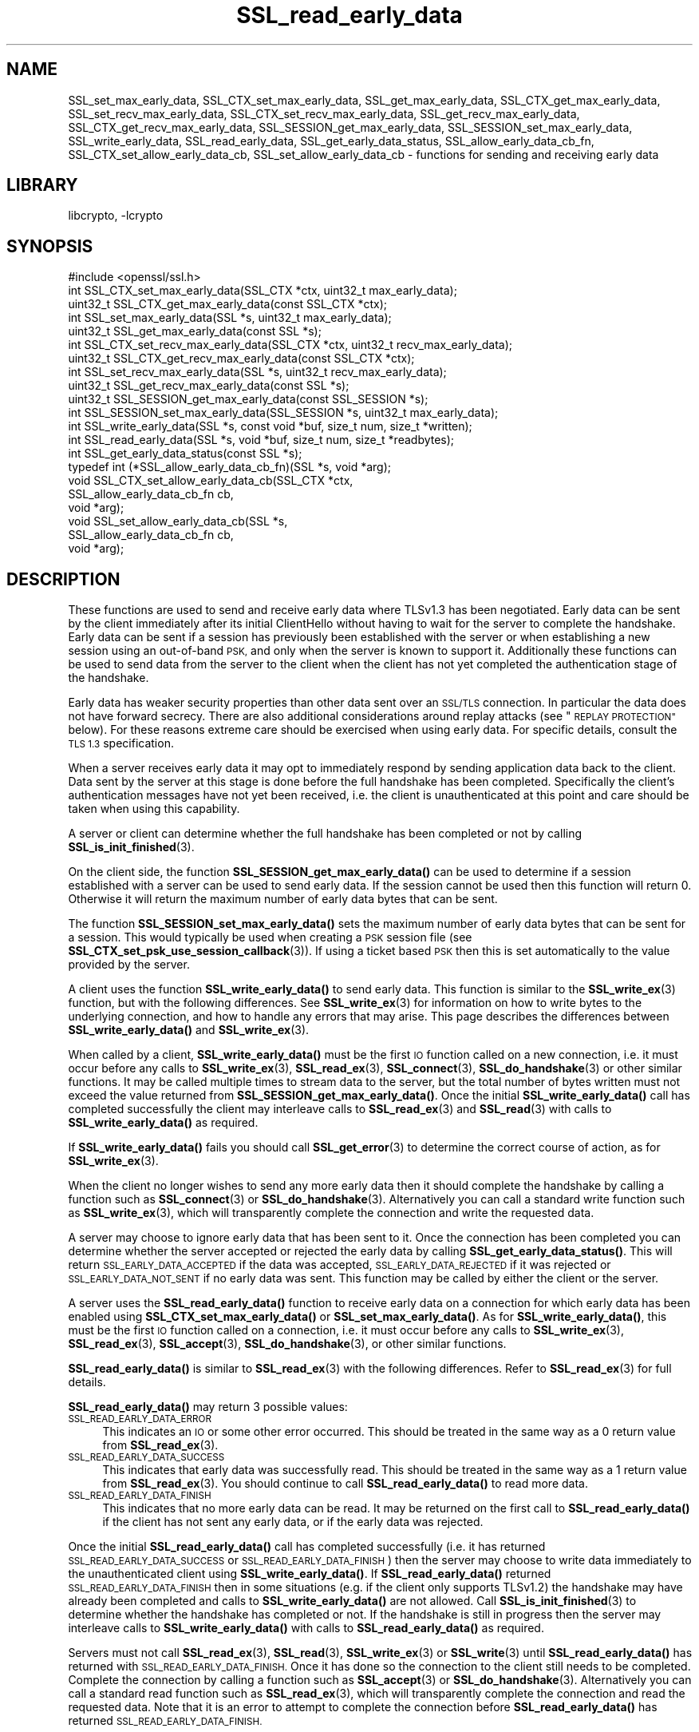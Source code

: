 .\"	$NetBSD: SSL_read_early_data.3,v 1.2.4.1 2021/03/28 18:21:50 martin Exp $
.\"
.\" Automatically generated by Pod::Man 4.11 (Pod::Simple 3.35)
.\"
.\" Standard preamble:
.\" ========================================================================
.de Sp \" Vertical space (when we can't use .PP)
.if t .sp .5v
.if n .sp
..
.de Vb \" Begin verbatim text
.ft CW
.nf
.ne \\$1
..
.de Ve \" End verbatim text
.ft R
.fi
..
.\" Set up some character translations and predefined strings.  \*(-- will
.\" give an unbreakable dash, \*(PI will give pi, \*(L" will give a left
.\" double quote, and \*(R" will give a right double quote.  \*(C+ will
.\" give a nicer C++.  Capital omega is used to do unbreakable dashes and
.\" therefore won't be available.  \*(C` and \*(C' expand to `' in nroff,
.\" nothing in troff, for use with C<>.
.tr \(*W-
.ds C+ C\v'-.1v'\h'-1p'\s-2+\h'-1p'+\s0\v'.1v'\h'-1p'
.ie n \{\
.    ds -- \(*W-
.    ds PI pi
.    if (\n(.H=4u)&(1m=24u) .ds -- \(*W\h'-12u'\(*W\h'-12u'-\" diablo 10 pitch
.    if (\n(.H=4u)&(1m=20u) .ds -- \(*W\h'-12u'\(*W\h'-8u'-\"  diablo 12 pitch
.    ds L" ""
.    ds R" ""
.    ds C` ""
.    ds C' ""
'br\}
.el\{\
.    ds -- \|\(em\|
.    ds PI \(*p
.    ds L" ``
.    ds R" ''
.    ds C`
.    ds C'
'br\}
.\"
.\" Escape single quotes in literal strings from groff's Unicode transform.
.ie \n(.g .ds Aq \(aq
.el       .ds Aq '
.\"
.\" If the F register is >0, we'll generate index entries on stderr for
.\" titles (.TH), headers (.SH), subsections (.SS), items (.Ip), and index
.\" entries marked with X<> in POD.  Of course, you'll have to process the
.\" output yourself in some meaningful fashion.
.\"
.\" Avoid warning from groff about undefined register 'F'.
.de IX
..
.nr rF 0
.if \n(.g .if rF .nr rF 1
.if (\n(rF:(\n(.g==0)) \{\
.    if \nF \{\
.        de IX
.        tm Index:\\$1\t\\n%\t"\\$2"
..
.        if !\nF==2 \{\
.            nr % 0
.            nr F 2
.        \}
.    \}
.\}
.rr rF
.\"
.\" Accent mark definitions (@(#)ms.acc 1.5 88/02/08 SMI; from UCB 4.2).
.\" Fear.  Run.  Save yourself.  No user-serviceable parts.
.    \" fudge factors for nroff and troff
.if n \{\
.    ds #H 0
.    ds #V .8m
.    ds #F .3m
.    ds #[ \f1
.    ds #] \fP
.\}
.if t \{\
.    ds #H ((1u-(\\\\n(.fu%2u))*.13m)
.    ds #V .6m
.    ds #F 0
.    ds #[ \&
.    ds #] \&
.\}
.    \" simple accents for nroff and troff
.if n \{\
.    ds ' \&
.    ds ` \&
.    ds ^ \&
.    ds , \&
.    ds ~ ~
.    ds /
.\}
.if t \{\
.    ds ' \\k:\h'-(\\n(.wu*8/10-\*(#H)'\'\h"|\\n:u"
.    ds ` \\k:\h'-(\\n(.wu*8/10-\*(#H)'\`\h'|\\n:u'
.    ds ^ \\k:\h'-(\\n(.wu*10/11-\*(#H)'^\h'|\\n:u'
.    ds , \\k:\h'-(\\n(.wu*8/10)',\h'|\\n:u'
.    ds ~ \\k:\h'-(\\n(.wu-\*(#H-.1m)'~\h'|\\n:u'
.    ds / \\k:\h'-(\\n(.wu*8/10-\*(#H)'\z\(sl\h'|\\n:u'
.\}
.    \" troff and (daisy-wheel) nroff accents
.ds : \\k:\h'-(\\n(.wu*8/10-\*(#H+.1m+\*(#F)'\v'-\*(#V'\z.\h'.2m+\*(#F'.\h'|\\n:u'\v'\*(#V'
.ds 8 \h'\*(#H'\(*b\h'-\*(#H'
.ds o \\k:\h'-(\\n(.wu+\w'\(de'u-\*(#H)/2u'\v'-.3n'\*(#[\z\(de\v'.3n'\h'|\\n:u'\*(#]
.ds d- \h'\*(#H'\(pd\h'-\w'~'u'\v'-.25m'\f2\(hy\fP\v'.25m'\h'-\*(#H'
.ds D- D\\k:\h'-\w'D'u'\v'-.11m'\z\(hy\v'.11m'\h'|\\n:u'
.ds th \*(#[\v'.3m'\s+1I\s-1\v'-.3m'\h'-(\w'I'u*2/3)'\s-1o\s+1\*(#]
.ds Th \*(#[\s+2I\s-2\h'-\w'I'u*3/5'\v'-.3m'o\v'.3m'\*(#]
.ds ae a\h'-(\w'a'u*4/10)'e
.ds Ae A\h'-(\w'A'u*4/10)'E
.    \" corrections for vroff
.if v .ds ~ \\k:\h'-(\\n(.wu*9/10-\*(#H)'\s-2\u~\d\s+2\h'|\\n:u'
.if v .ds ^ \\k:\h'-(\\n(.wu*10/11-\*(#H)'\v'-.4m'^\v'.4m'\h'|\\n:u'
.    \" for low resolution devices (crt and lpr)
.if \n(.H>23 .if \n(.V>19 \
\{\
.    ds : e
.    ds 8 ss
.    ds o a
.    ds d- d\h'-1'\(ga
.    ds D- D\h'-1'\(hy
.    ds th \o'bp'
.    ds Th \o'LP'
.    ds ae ae
.    ds Ae AE
.\}
.rm #[ #] #H #V #F C
.\" ========================================================================
.\"
.IX Title "SSL_read_early_data 3"
.TH SSL_read_early_data 3 "2020-12-10" "1.1.1i" "OpenSSL"
.\" For nroff, turn off justification.  Always turn off hyphenation; it makes
.\" way too many mistakes in technical documents.
.if n .ad l
.nh
.SH "NAME"
SSL_set_max_early_data,
SSL_CTX_set_max_early_data,
SSL_get_max_early_data,
SSL_CTX_get_max_early_data,
SSL_set_recv_max_early_data,
SSL_CTX_set_recv_max_early_data,
SSL_get_recv_max_early_data,
SSL_CTX_get_recv_max_early_data,
SSL_SESSION_get_max_early_data,
SSL_SESSION_set_max_early_data,
SSL_write_early_data,
SSL_read_early_data,
SSL_get_early_data_status,
SSL_allow_early_data_cb_fn,
SSL_CTX_set_allow_early_data_cb,
SSL_set_allow_early_data_cb
\&\- functions for sending and receiving early data
.SH "LIBRARY"
libcrypto, -lcrypto
.SH "SYNOPSIS"
.IX Header "SYNOPSIS"
.Vb 1
\& #include <openssl/ssl.h>
\&
\& int SSL_CTX_set_max_early_data(SSL_CTX *ctx, uint32_t max_early_data);
\& uint32_t SSL_CTX_get_max_early_data(const SSL_CTX *ctx);
\& int SSL_set_max_early_data(SSL *s, uint32_t max_early_data);
\& uint32_t SSL_get_max_early_data(const SSL *s);
\&
\& int SSL_CTX_set_recv_max_early_data(SSL_CTX *ctx, uint32_t recv_max_early_data);
\& uint32_t SSL_CTX_get_recv_max_early_data(const SSL_CTX *ctx);
\& int SSL_set_recv_max_early_data(SSL *s, uint32_t recv_max_early_data);
\& uint32_t SSL_get_recv_max_early_data(const SSL *s);
\&
\& uint32_t SSL_SESSION_get_max_early_data(const SSL_SESSION *s);
\& int SSL_SESSION_set_max_early_data(SSL_SESSION *s, uint32_t max_early_data);
\&
\& int SSL_write_early_data(SSL *s, const void *buf, size_t num, size_t *written);
\&
\& int SSL_read_early_data(SSL *s, void *buf, size_t num, size_t *readbytes);
\&
\& int SSL_get_early_data_status(const SSL *s);
\&
\&
\& typedef int (*SSL_allow_early_data_cb_fn)(SSL *s, void *arg);
\&
\& void SSL_CTX_set_allow_early_data_cb(SSL_CTX *ctx,
\&                                      SSL_allow_early_data_cb_fn cb,
\&                                      void *arg);
\& void SSL_set_allow_early_data_cb(SSL *s,
\&                                  SSL_allow_early_data_cb_fn cb,
\&                                  void *arg);
.Ve
.SH "DESCRIPTION"
.IX Header "DESCRIPTION"
These functions are used to send and receive early data where TLSv1.3 has been
negotiated. Early data can be sent by the client immediately after its initial
ClientHello without having to wait for the server to complete the handshake.
Early data can be sent if a session has previously been established with the
server or when establishing a new session using an out-of-band \s-1PSK,\s0 and only
when the server is known to support it. Additionally these functions can be used
to send data from the server to the client when the client has not yet completed
the authentication stage of the handshake.
.PP
Early data has weaker security properties than other data sent over an \s-1SSL/TLS\s0
connection. In particular the data does not have forward secrecy. There are also
additional considerations around replay attacks (see \*(L"\s-1REPLAY PROTECTION\*(R"\s0
below). For these reasons extreme care should be exercised when using early
data. For specific details, consult the \s-1TLS 1.3\s0 specification.
.PP
When a server receives early data it may opt to immediately respond by sending
application data back to the client. Data sent by the server at this stage is
done before the full handshake has been completed. Specifically the client's
authentication messages have not yet been received, i.e. the client is
unauthenticated at this point and care should be taken when using this
capability.
.PP
A server or client can determine whether the full handshake has been completed
or not by calling \fBSSL_is_init_finished\fR\|(3).
.PP
On the client side, the function \fBSSL_SESSION_get_max_early_data()\fR can be used to
determine if a session established with a server can be used to send early data.
If the session cannot be used then this function will return 0. Otherwise it
will return the maximum number of early data bytes that can be sent.
.PP
The function \fBSSL_SESSION_set_max_early_data()\fR sets the maximum number of early
data bytes that can be sent for a session. This would typically be used when
creating a \s-1PSK\s0 session file (see \fBSSL_CTX_set_psk_use_session_callback\fR\|(3)). If
using a ticket based \s-1PSK\s0 then this is set automatically to the value provided by
the server.
.PP
A client uses the function \fBSSL_write_early_data()\fR to send early data. This
function is similar to the \fBSSL_write_ex\fR\|(3) function, but with the following
differences. See \fBSSL_write_ex\fR\|(3) for information on how to write bytes to
the underlying connection, and how to handle any errors that may arise. This
page describes the differences between \fBSSL_write_early_data()\fR and
\&\fBSSL_write_ex\fR\|(3).
.PP
When called by a client, \fBSSL_write_early_data()\fR must be the first \s-1IO\s0 function
called on a new connection, i.e. it must occur before any calls to
\&\fBSSL_write_ex\fR\|(3), \fBSSL_read_ex\fR\|(3), \fBSSL_connect\fR\|(3), \fBSSL_do_handshake\fR\|(3)
or other similar functions. It may be called multiple times to stream data to
the server, but the total number of bytes written must not exceed the value
returned from \fBSSL_SESSION_get_max_early_data()\fR. Once the initial
\&\fBSSL_write_early_data()\fR call has completed successfully the client may interleave
calls to \fBSSL_read_ex\fR\|(3) and \fBSSL_read\fR\|(3) with calls to
\&\fBSSL_write_early_data()\fR as required.
.PP
If \fBSSL_write_early_data()\fR fails you should call \fBSSL_get_error\fR\|(3) to determine
the correct course of action, as for \fBSSL_write_ex\fR\|(3).
.PP
When the client no longer wishes to send any more early data then it should
complete the handshake by calling a function such as \fBSSL_connect\fR\|(3) or
\&\fBSSL_do_handshake\fR\|(3). Alternatively you can call a standard write function
such as \fBSSL_write_ex\fR\|(3), which will transparently complete the connection and
write the requested data.
.PP
A server may choose to ignore early data that has been sent to it. Once the
connection has been completed you can determine whether the server accepted or
rejected the early data by calling \fBSSL_get_early_data_status()\fR. This will return
\&\s-1SSL_EARLY_DATA_ACCEPTED\s0 if the data was accepted, \s-1SSL_EARLY_DATA_REJECTED\s0 if it
was rejected or \s-1SSL_EARLY_DATA_NOT_SENT\s0 if no early data was sent. This function
may be called by either the client or the server.
.PP
A server uses the \fBSSL_read_early_data()\fR function to receive early data on a
connection for which early data has been enabled using
\&\fBSSL_CTX_set_max_early_data()\fR or \fBSSL_set_max_early_data()\fR. As for
\&\fBSSL_write_early_data()\fR, this must be the first \s-1IO\s0 function
called on a connection, i.e. it must occur before any calls to
\&\fBSSL_write_ex\fR\|(3), \fBSSL_read_ex\fR\|(3), \fBSSL_accept\fR\|(3), \fBSSL_do_handshake\fR\|(3),
or other similar functions.
.PP
\&\fBSSL_read_early_data()\fR is similar to \fBSSL_read_ex\fR\|(3) with the following
differences. Refer to \fBSSL_read_ex\fR\|(3) for full details.
.PP
\&\fBSSL_read_early_data()\fR may return 3 possible values:
.IP "\s-1SSL_READ_EARLY_DATA_ERROR\s0" 4
.IX Item "SSL_READ_EARLY_DATA_ERROR"
This indicates an \s-1IO\s0 or some other error occurred. This should be treated in the
same way as a 0 return value from \fBSSL_read_ex\fR\|(3).
.IP "\s-1SSL_READ_EARLY_DATA_SUCCESS\s0" 4
.IX Item "SSL_READ_EARLY_DATA_SUCCESS"
This indicates that early data was successfully read. This should be treated in
the same way as a 1 return value from \fBSSL_read_ex\fR\|(3). You should continue to
call \fBSSL_read_early_data()\fR to read more data.
.IP "\s-1SSL_READ_EARLY_DATA_FINISH\s0" 4
.IX Item "SSL_READ_EARLY_DATA_FINISH"
This indicates that no more early data can be read. It may be returned on the
first call to \fBSSL_read_early_data()\fR if the client has not sent any early data,
or if the early data was rejected.
.PP
Once the initial \fBSSL_read_early_data()\fR call has completed successfully (i.e. it
has returned \s-1SSL_READ_EARLY_DATA_SUCCESS\s0 or \s-1SSL_READ_EARLY_DATA_FINISH\s0) then the
server may choose to write data immediately to the unauthenticated client using
\&\fBSSL_write_early_data()\fR. If \fBSSL_read_early_data()\fR returned
\&\s-1SSL_READ_EARLY_DATA_FINISH\s0 then in some situations (e.g. if the client only
supports TLSv1.2) the handshake may have already been completed and calls
to \fBSSL_write_early_data()\fR are not allowed. Call \fBSSL_is_init_finished\fR\|(3) to
determine whether the handshake has completed or not. If the handshake is still
in progress then the server may interleave calls to \fBSSL_write_early_data()\fR with
calls to \fBSSL_read_early_data()\fR as required.
.PP
Servers must not call \fBSSL_read_ex\fR\|(3), \fBSSL_read\fR\|(3), \fBSSL_write_ex\fR\|(3) or
\&\fBSSL_write\fR\|(3)  until \fBSSL_read_early_data()\fR has returned with
\&\s-1SSL_READ_EARLY_DATA_FINISH.\s0 Once it has done so the connection to the client
still needs to be completed. Complete the connection by calling a function such
as \fBSSL_accept\fR\|(3) or \fBSSL_do_handshake\fR\|(3). Alternatively you can call a
standard read function such as \fBSSL_read_ex\fR\|(3), which will transparently
complete the connection and read the requested data. Note that it is an error to
attempt to complete the connection before \fBSSL_read_early_data()\fR has returned
\&\s-1SSL_READ_EARLY_DATA_FINISH.\s0
.PP
Only servers may call \fBSSL_read_early_data()\fR.
.PP
Calls to \fBSSL_read_early_data()\fR may, in certain circumstances, complete the
connection immediately without further need to call a function such as
\&\fBSSL_accept\fR\|(3). This can happen if the client is using a protocol version less
than TLSv1.3. Applications can test for this by calling
\&\fBSSL_is_init_finished\fR\|(3). Alternatively, applications may choose to call
\&\fBSSL_accept\fR\|(3) anyway. Such a call will successfully return immediately with no
further action taken.
.PP
When a session is created between a server and a client the server will specify
the maximum amount of any early data that it will accept on any future
connection attempt. By default the server does not accept early data; a
server may indicate support for early data by calling
\&\fBSSL_CTX_set_max_early_data()\fR or
\&\fBSSL_set_max_early_data()\fR to set it for the whole \s-1SSL_CTX\s0 or an individual \s-1SSL\s0
object respectively. The \fBmax_early_data\fR parameter specifies the maximum
amount of early data in bytes that is permitted to be sent on a single
connection. Similarly the \fBSSL_CTX_get_max_early_data()\fR and
\&\fBSSL_get_max_early_data()\fR functions can be used to obtain the current maximum
early data settings for the \s-1SSL_CTX\s0 and \s-1SSL\s0 objects respectively. Generally a
server application will either use both of \fBSSL_read_early_data()\fR and
\&\fBSSL_CTX_set_max_early_data()\fR (or \fBSSL_set_max_early_data()\fR), or neither of them,
since there is no practical benefit from using only one of them. If the maximum
early data setting for a server is nonzero then replay protection is
automatically enabled (see \*(L"\s-1REPLAY PROTECTION\*(R"\s0 below).
.PP
If the server rejects the early data sent by a client then it will skip over
the data that is sent. The maximum amount of received early data that is skipped
is controlled by the recv_max_early_data setting. If a client sends more than
this then the connection will abort. This value can be set by calling
\&\fBSSL_CTX_set_recv_max_early_data()\fR or \fBSSL_set_recv_max_early_data()\fR. The current
value for this setting can be obtained by calling
\&\fBSSL_CTX_get_recv_max_early_data()\fR or \fBSSL_get_recv_max_early_data()\fR. The default
value for this setting is 16,384 bytes.
.PP
The recv_max_early_data value also has an impact on early data that is accepted.
The amount of data that is accepted will always be the lower of the
max_early_data for the session and the recv_max_early_data setting for the
server. If a client sends more data than this then the connection will abort.
.PP
The configured value for max_early_data on a server may change over time as
required. However, clients may have tickets containing the previously configured
max_early_data value. The recv_max_early_data should always be equal to or
higher than any recently configured max_early_data value in order to avoid
aborted connections. The recv_max_early_data should never be set to less than
the current configured max_early_data value.
.PP
Some server applications may wish to have more control over whether early data
is accepted or not, for example to mitigate replay risks (see \*(L"\s-1REPLAY PROTECTION\*(R"\s0
below) or to decline early_data when the server is heavily loaded. The functions
\&\fBSSL_CTX_set_allow_early_data_cb()\fR and \fBSSL_set_allow_early_data_cb()\fR set a
callback which is called at a point in the handshake immediately before a
decision is made to accept or reject early data. The callback is provided with a
pointer to the user data argument that was provided when the callback was first
set. Returning 1 from the callback will allow early data and returning 0 will
reject it. Note that the OpenSSL library may reject early data for other reasons
in which case this callback will not get called. Notably, the built-in replay
protection feature will still be used even if a callback is present unless it
has been explicitly disabled using the \s-1SSL_OP_NO_ANTI_REPLAY\s0 option. See
\&\*(L"\s-1REPLAY PROTECTION\*(R"\s0 below.
.SH "NOTES"
.IX Header "NOTES"
The whole purpose of early data is to enable a client to start sending data to
the server before a full round trip of network traffic has occurred. Application
developers should ensure they consider optimisation of the underlying \s-1TCP\s0 socket
to obtain a performant solution. For example Nagle's algorithm is commonly used
by operating systems in an attempt to avoid lots of small \s-1TCP\s0 packets. In many
scenarios this is beneficial for performance, but it does not work well with the
early data solution as implemented in OpenSSL. In Nagle's algorithm the \s-1OS\s0 will
buffer outgoing \s-1TCP\s0 data if a \s-1TCP\s0 packet has already been sent which we have not
yet received an \s-1ACK\s0 for from the peer. The buffered data will only be
transmitted if enough data to fill an entire \s-1TCP\s0 packet is accumulated, or if
the \s-1ACK\s0 is received from the peer. The initial ClientHello will be sent in the
first \s-1TCP\s0 packet along with any data from the first call to
\&\fBSSL_write_early_data()\fR. If the amount of data written will exceed the size of a
single \s-1TCP\s0 packet, or if there are more calls to \fBSSL_write_early_data()\fR then
that additional data will be sent in subsequent \s-1TCP\s0 packets which will be
buffered by the \s-1OS\s0 and not sent until an \s-1ACK\s0 is received for the first packet
containing the ClientHello. This means the early data is not actually
sent until a complete round trip with the server has occurred which defeats the
objective of early data.
.PP
In many operating systems the \s-1TCP_NODELAY\s0 socket option is available to disable
Nagle's algorithm. If an application opts to disable Nagle's algorithm
consideration should be given to turning it back on again after the handshake is
complete if appropriate.
.PP
In rare circumstances, it may be possible for a client to have a session that
reports a max early data value greater than 0, but where the server does not
support this. For example, this can occur if a server has had its configuration
changed to accept a lower max early data value such as by calling
\&\fBSSL_CTX_set_recv_max_early_data()\fR. Another example is if a server used to
support TLSv1.3 but was later downgraded to TLSv1.2. Sending early data to such
a server will cause the connection to abort. Clients that encounter an aborted
connection while sending early data may want to retry the connection without
sending early data as this does not happen automatically. A client will have to
establish a new transport layer connection to the server and attempt the \s-1SSL/TLS\s0
connection again but without sending early data. Note that it is inadvisable to
retry with a lower maximum protocol version.
.SH "REPLAY PROTECTION"
.IX Header "REPLAY PROTECTION"
When early data is in use the \s-1TLS\s0 protocol provides no security guarantees that
the same early data was not replayed across multiple connections. As a
mitigation for this issue OpenSSL automatically enables replay protection if the
server is configured with a nonzero max early data value. With replay
protection enabled sessions are forced to be single use only. If a client
attempts to reuse a session ticket more than once, then the second and
subsequent attempts will fall back to a full handshake (and any early data that
was submitted will be ignored). Note that single use tickets are enforced even
if a client does not send any early data.
.PP
The replay protection mechanism relies on the internal OpenSSL server session
cache (see \fBSSL_CTX_set_session_cache_mode\fR\|(3)). When replay protection is
being used the server will operate as if the \s-1SSL_OP_NO_TICKET\s0 option had been
selected (see \fBSSL_CTX_set_options\fR\|(3)). Sessions will be added to the cache
whenever a session ticket is issued. When a client attempts to resume the
session, OpenSSL will check for its presence in the internal cache. If it exists
then the resumption is allowed and the session is removed from the cache. If it
does not exist then the resumption is not allowed and a full handshake will
occur.
.PP
Note that some applications may maintain an external cache of sessions (see
\&\fBSSL_CTX_sess_set_new_cb\fR\|(3) and similar functions). It is the application's
responsibility to ensure that any sessions in the external cache are also
populated in the internal cache and that once removed from the internal cache
they are similarly removed from the external cache. Failing to do this could
result in an application becoming vulnerable to replay attacks. Note that
OpenSSL will lock the internal cache while a session is removed but that lock is
not held when the remove session callback (see \fBSSL_CTX_sess_set_remove_cb\fR\|(3))
is called. This could result in a small amount of time where the session has
been removed from the internal cache but is still available in the external
cache. Applications should be designed with this in mind in order to minimise
the possibility of replay attacks.
.PP
The OpenSSL replay protection does not apply to external Pre Shared Keys (PSKs)
(e.g. see \fBSSL_CTX_set_psk_find_session_callback\fR\|(3)). Therefore, extreme caution
should be applied when combining external PSKs with early data.
.PP
Some applications may mitigate the replay risks in other ways. For those
applications it is possible to turn off the built-in replay protection feature
using the \fB\s-1SSL_OP_NO_ANTI_REPLAY\s0\fR option. See \fBSSL_CTX_set_options\fR\|(3) for
details. Applications can also set a callback to make decisions about accepting
early data or not. See \fBSSL_CTX_set_allow_early_data_cb()\fR above for details.
.SH "RETURN VALUES"
.IX Header "RETURN VALUES"
\&\fBSSL_write_early_data()\fR returns 1 for success or 0 for failure. In the event of a
failure call \fBSSL_get_error\fR\|(3) to determine the correct course of action.
.PP
\&\fBSSL_read_early_data()\fR returns \s-1SSL_READ_EARLY_DATA_ERROR\s0 for failure,
\&\s-1SSL_READ_EARLY_DATA_SUCCESS\s0 for success with more data to read and
\&\s-1SSL_READ_EARLY_DATA_FINISH\s0 for success with no more to data be read. In the
event of a failure call \fBSSL_get_error\fR\|(3) to determine the correct course of
action.
.PP
\&\fBSSL_get_max_early_data()\fR, \fBSSL_CTX_get_max_early_data()\fR and
\&\fBSSL_SESSION_get_max_early_data()\fR return the maximum number of early data bytes
that may be sent.
.PP
\&\fBSSL_set_max_early_data()\fR, \fBSSL_CTX_set_max_early_data()\fR and
\&\fBSSL_SESSION_set_max_early_data()\fR return 1 for success or 0 for failure.
.PP
\&\fBSSL_get_early_data_status()\fR returns \s-1SSL_EARLY_DATA_ACCEPTED\s0 if early data was
accepted by the server, \s-1SSL_EARLY_DATA_REJECTED\s0 if early data was rejected by
the server, or \s-1SSL_EARLY_DATA_NOT_SENT\s0 if no early data was sent.
.SH "SEE ALSO"
.IX Header "SEE ALSO"
\&\fBSSL_get_error\fR\|(3),
\&\fBSSL_write_ex\fR\|(3),
\&\fBSSL_read_ex\fR\|(3),
\&\fBSSL_connect\fR\|(3),
\&\fBSSL_accept\fR\|(3),
\&\fBSSL_do_handshake\fR\|(3),
\&\fBSSL_CTX_set_psk_use_session_callback\fR\|(3),
\&\fBssl\fR\|(7)
.SH "HISTORY"
.IX Header "HISTORY"
All of the functions described above were added in OpenSSL 1.1.1.
.SH "COPYRIGHT"
.IX Header "COPYRIGHT"
Copyright 2017\-2020 The OpenSSL Project Authors. All Rights Reserved.
.PP
Licensed under the OpenSSL license (the \*(L"License\*(R").  You may not use
this file except in compliance with the License.  You can obtain a copy
in the file \s-1LICENSE\s0 in the source distribution or at
<https://www.openssl.org/source/license.html>.
